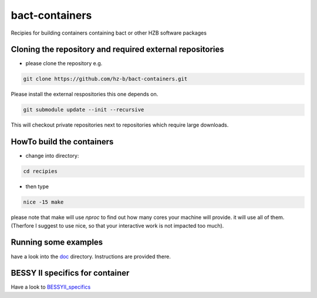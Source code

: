 bact-containers
===============

Recipies for building containers containing bact or other HZB software packages

Cloning the repository and required external repositories
---------------------------------------------------------

* please clone the repository e.g.

.. code:: shell

    git clone https://github.com/hz-b/bact-containers.git


Please install the external respositories this one depends on.

.. code:: shell

   git submodule update --init --recursive


This will checkout private repositories next to repositories
which require large downloads.

HowTo build the containers
--------------------------

* change into directory:


.. code:: shell

   cd recipies



* then type

.. code:: shell

   nice -15 make


please note that make will use `nproc` to find out how many cores
your machine will provide. it will use all of them. (Therfore I
suggest to use nice, so that your interactive work is not
impacted too much).

Running some examples
---------------------

have a look into the `doc`_ directory. Instructions are provided there.

.. _`doc` : doc


BESSY II specifics for container
--------------------------------

Have a look to `BESSYII_specifics`_

.. _`BESSYII_specifics` : doc/bessyii_specifics.rst
